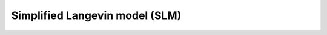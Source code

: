 ############################################################################################
Simplified Langevin model (SLM)
############################################################################################


